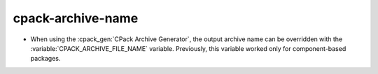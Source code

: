 cpack-archive-name
------------------

* When using the :cpack_gen:`CPack Archive Generator`, the output archive
  name can be overridden with the :variable:`CPACK_ARCHIVE_FILE_NAME` variable.
  Previously, this variable worked only for component-based packages.
